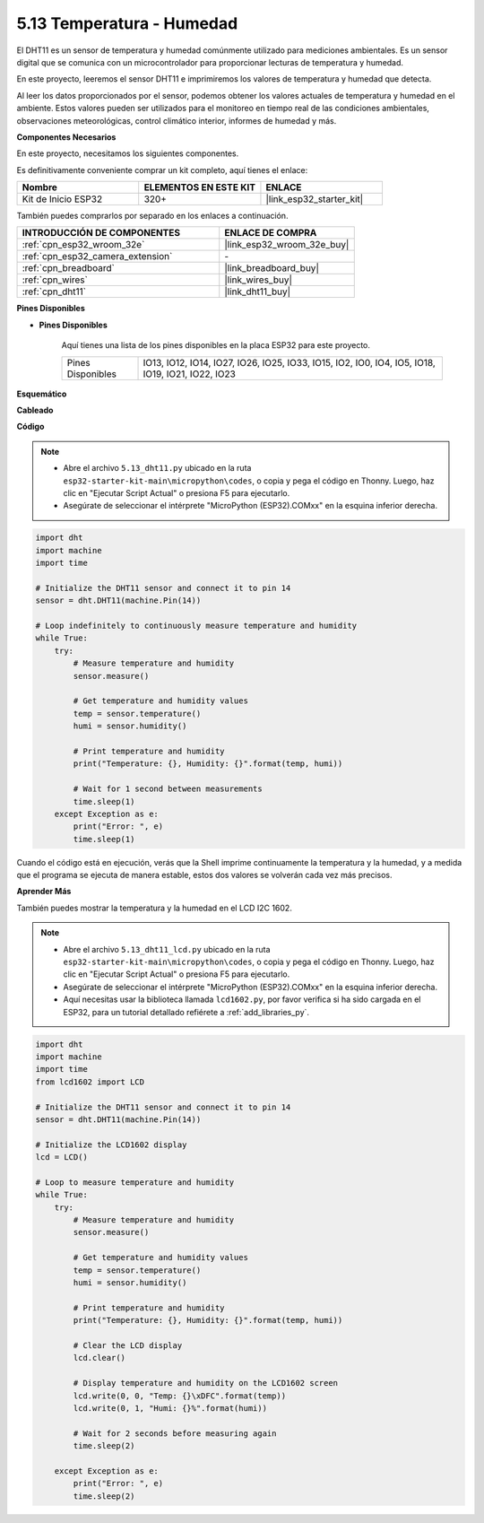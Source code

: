 .. _py_dht11:

5.13 Temperatura - Humedad
=======================================
El DHT11 es un sensor de temperatura y humedad comúnmente utilizado para mediciones ambientales. Es un sensor digital que se comunica con un microcontrolador para proporcionar lecturas de temperatura y humedad.

En este proyecto, leeremos el sensor DHT11 e imprimiremos los valores de temperatura y humedad que detecta.

Al leer los datos proporcionados por el sensor, podemos obtener los valores actuales de temperatura y humedad en el ambiente. Estos valores pueden ser utilizados para el monitoreo en tiempo real de las condiciones ambientales, observaciones meteorológicas, control climático interior, informes de humedad y más.

**Componentes Necesarios**

En este proyecto, necesitamos los siguientes componentes.

Es definitivamente conveniente comprar un kit completo, aquí tienes el enlace:

.. list-table::
    :widths: 20 20 20
    :header-rows: 1

    *   - Nombre
        - ELEMENTOS EN ESTE KIT
        - ENLACE
    *   - Kit de Inicio ESP32
        - 320+
        - |link_esp32_starter_kit|

También puedes comprarlos por separado en los enlaces a continuación.

.. list-table::
    :widths: 30 20
    :header-rows: 1

    *   - INTRODUCCIÓN DE COMPONENTES
        - ENLACE DE COMPRA

    *   - :ref:`cpn_esp32_wroom_32e`
        - |link_esp32_wroom_32e_buy|
    *   - :ref:`cpn_esp32_camera_extension`
        - \-
    *   - :ref:`cpn_breadboard`
        - |link_breadboard_buy|
    *   - :ref:`cpn_wires`
        - |link_wires_buy|
    *   - :ref:`cpn_dht11`
        - |link_dht11_buy|

**Pines Disponibles**

* **Pines Disponibles**

    Aquí tienes una lista de los pines disponibles en la placa ESP32 para este proyecto.

    .. list-table::
        :widths: 5 20

        *   - Pines Disponibles
            - IO13, IO12, IO14, IO27, IO26, IO25, IO33, IO15, IO2, IO0, IO4, IO5, IO18, IO19, IO21, IO22, IO23


**Esquemático**

.. image:: ../../img/circuit/circuit_5.13_dht11.png


**Cableado**

.. image:: ../../img/wiring/5.13_dht11_bb.png

**Código**

.. note::

    * Abre el archivo ``5.13_dht11.py`` ubicado en la ruta ``esp32-starter-kit-main\micropython\codes``, o copia y pega el código en Thonny. Luego, haz clic en "Ejecutar Script Actual" o presiona F5 para ejecutarlo.
    * Asegúrate de seleccionar el intérprete "MicroPython (ESP32).COMxx" en la esquina inferior derecha. 

.. code-block:: python

    import dht
    import machine
    import time

    # Initialize the DHT11 sensor and connect it to pin 14
    sensor = dht.DHT11(machine.Pin(14))

    # Loop indefinitely to continuously measure temperature and humidity
    while True:
        try:
            # Measure temperature and humidity
            sensor.measure()

            # Get temperature and humidity values
            temp = sensor.temperature()
            humi = sensor.humidity()

            # Print temperature and humidity
            print("Temperature: {}, Humidity: {}".format(temp, humi))

            # Wait for 1 second between measurements
            time.sleep(1)
        except Exception as e:
            print("Error: ", e)
            time.sleep(1)


Cuando el código está en ejecución, verás que la Shell imprime continuamente la temperatura y la humedad, y a medida que el programa se ejecuta de manera estable, estos dos valores se volverán cada vez más precisos.


**Aprender Más**

También puedes mostrar la temperatura y la humedad en el LCD I2C 1602.

.. image:: ../../img/wiring/5.13_dht11_lcd_bb.png

.. note::

    * Abre el archivo ``5.13_dht11_lcd.py`` ubicado en la ruta ``esp32-starter-kit-main\micropython\codes``, o copia y pega el código en Thonny. Luego, haz clic en "Ejecutar Script Actual" o presiona F5 para ejecutarlo.
    * Asegúrate de seleccionar el intérprete "MicroPython (ESP32).COMxx" en la esquina inferior derecha. 
    * Aquí necesitas usar la biblioteca llamada ``lcd1602.py``, por favor verifica si ha sido cargada en el ESP32, para un tutorial detallado refiérete a :ref:`add_libraries_py`.


.. code-block:: python

    import dht
    import machine
    import time
    from lcd1602 import LCD

    # Initialize the DHT11 sensor and connect it to pin 14
    sensor = dht.DHT11(machine.Pin(14))

    # Initialize the LCD1602 display
    lcd = LCD()

    # Loop to measure temperature and humidity
    while True:
        try:
            # Measure temperature and humidity
            sensor.measure()

            # Get temperature and humidity values
            temp = sensor.temperature()
            humi = sensor.humidity()

            # Print temperature and humidity
            print("Temperature: {}, Humidity: {}".format(temp, humi))

            # Clear the LCD display
            lcd.clear()

            # Display temperature and humidity on the LCD1602 screen
            lcd.write(0, 0, "Temp: {}\xDFC".format(temp))
            lcd.write(0, 1, "Humi: {}%".format(humi))

            # Wait for 2 seconds before measuring again
            time.sleep(2)

        except Exception as e:
            print("Error: ", e)
            time.sleep(2)

